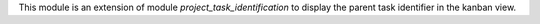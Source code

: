 This module is an extension of module *project_task_identification* to display the parent task identifier in the kanban view.
